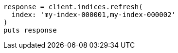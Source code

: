[source, ruby]
----
response = client.indices.refresh(
  index: 'my-index-000001,my-index-000002'
)
puts response
----
